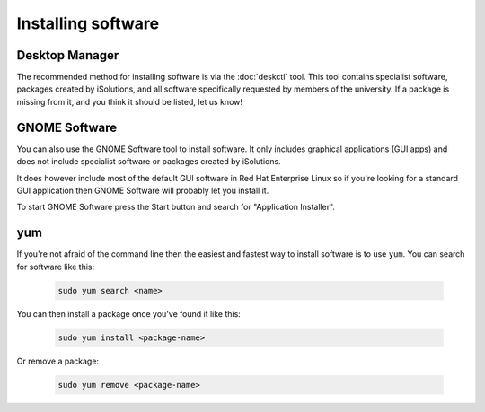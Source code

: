 Installing software
===================

Desktop Manager
---------------

The recommended method for installing software is via the :doc:`deskctl` tool.
This tool contains specialist software, packages created by iSolutions, and
all software specifically requested by members of the university. If a package
is missing from it, and you think it should be listed, let us know!

GNOME Software
--------------

You can also use the GNOME Software tool to install software. It only includes graphical applications (GUI apps) and  does not include specialist
software or packages created by iSolutions. 

It does however include most of the default GUI software in Red Hat Enterprise 
Linux so if you're looking for a standard GUI application then GNOME
Software will probably let you install it.

To start GNOME Software press the Start button and search for "Application 
Installer". 

yum
------------

If you're not afraid of the command line then the easiest and fastest way to 
install software is to use ``yum``. You can search for software like this:

  
   .. code-block:: shell
    
        sudo yum search <name>

You can then install a package once you've found it like this:

   .. code-block:: shell
    
        sudo yum install <package-name>

Or remove a package:

   .. code-block:: shell
    
        sudo yum remove <package-name>

